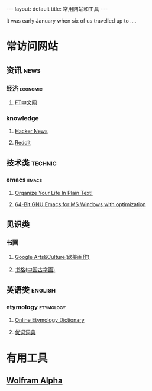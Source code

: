 #+HTML: ---
#+HTML: layout: default
#+HTML: title: 常用网站和工具
#+HTML: ---
It was early January when six of us travelled up to ....
* 常访问网站
** 资讯                                                              :news:
*** 经济                                                         :economic:
**** [[http://www.ftchinese.com/][FT中文网]]
*** knowledge
**** [[https://news.ycombinator.com/][Hacker News]]
**** [[https://www.reddit.com][Reddit]]
** 技术类                                                          :technic:
*** emacs                                                           :emacs:
**** [[http://doc.norang.ca/org-mode.html][Organize Your Life In Plain Text!]]                
**** [[https://sourceforge.net/projects/emacsbinw64/?source=directory][64-Bit GNU Emacs for MS Windows with optimization]]
** 见识类
*** 书画
**** [[https://www.google.com/culturalinstitute/beta/u/0/][Google Arts&Culture(欧美画作)]]
**** [[https://shuge.org/][书格(中国古字画)]]
** 英语类                                                          :english:
*** etymology                                                   :etymology:
**** [[http://www.etymonline.com/][Online Etymology Dictionary]]                              
**** [[http://www.youdict.com][优词词典]]                                             
* 有用工具
** [[http://www.wolframalpha.com/][Wolfram Alpha]]
